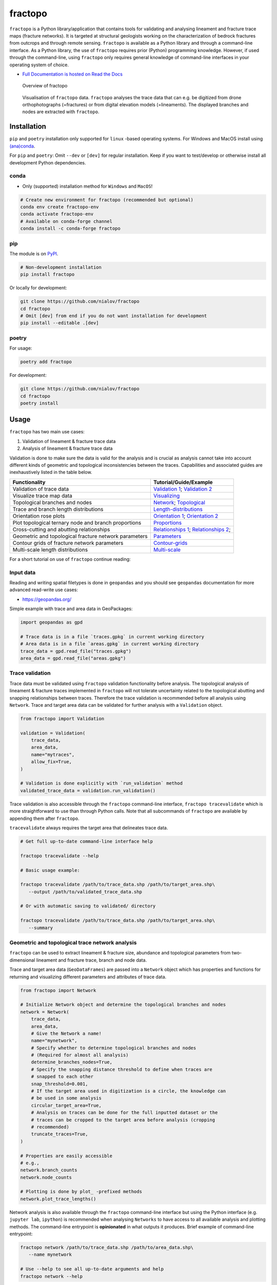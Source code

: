 fractopo
========

|Documentation Status| |PyPI Status| |CI Test| |Conda Test| |Coverage| |Binder| |Zenodo|

``fractopo`` is a Python library/application that contains tools for
validating and analysing lineament and fracture trace maps (fracture
networks). It is targeted at structural geologists working on the
characterization of bedrock fractures from outcrops and through remote
sensing. ``fractopo`` is available as a Python library and through a
command-line interface. As a Python library, the use of ``fractopo``
requires prior (Python) programming knowledge. However, if used through
the command-line, using ``fractopo`` only requires general knowledge of
command-line interfaces in your operating system of choice.

-  `Full Documentation is hosted on Read the Docs
   <https://fractopo.readthedocs.io/en/latest/index.html#full-documentation>`__

.. figure:: https://git.io/JBRuK
   :alt: Overview of fractopo

   Overview of fractopo

.. figure:: /docs_src/imgs/fractopo-visualizations.png
   :alt: Data visualization

   Visualisation of ``fractopo`` data. ``fractopo`` analyses the trace
   data that can e.g. be digitized from drone orthophotographs
   (=fractures) or from digital elevation models (=lineaments). The
   displayed branches and nodes are extracted with ``fractopo``.

Installation
------------

``pip`` and ``poetry`` installation only supported for ``linux`` -based
operating systems. For Windows and MacOS install using `(ana)conda <#conda>`__.

For ``pip`` and ``poetry``: Omit ``--dev`` or ``[dev]`` for regular
installation. Keep if you want to test/develop or otherwise install all
development Python dependencies.

conda
~~~~~

-  Only (supported) installation method for ``Windows`` and ``MacOS``!

.. code:: bash

   # Create new environment for fractopo (recommended but optional)
   conda env create fractopo-env
   conda activate fractopo-env
   # Available on conda-forge channel
   conda install -c conda-forge fractopo

pip
~~~

The module is on `PyPI <https://www.pypi.org>`__.

.. code:: bash

   # Non-development installation
   pip install fractopo

Or locally for development:

.. code:: bash

   git clone https://github.com/nialov/fractopo
   cd fractopo
   # Omit [dev] from end if you do not want installation for development
   pip install --editable .[dev]

poetry
~~~~~~

For usage:

.. code:: bash

   poetry add fractopo

For development:

.. code:: bash

   git clone https://github.com/nialov/fractopo
   cd fractopo
   poetry install

Usage
-----

``fractopo`` has two main use cases:

1. Validation of lineament & fracture trace data
2. Analysis of lineament & fracture trace data

Validation is done to make sure the data is valid for the analysis and
is crucial as analysis cannot take into account different kinds of
geometric and topological inconsistencies between the traces.
Capabilities and associated guides are inexhaustively listed in the
table below.

========================================================  ======================
Functionality                                             Tutorial/Guide/Example
========================================================  ======================
Validation of trace data                                  `Validation 1`_; `Validation 2`_
Visualize trace map data                                  `Visualizing`_
Topological branches and nodes                            `Network`_; `Topological`_
Trace and branch length distributions                     `Length-distributions`_
Orientation rose plots                                    `Orientation 1`_; `Orientation 2`_
Plot topological ternary node and branch proportions      `Proportions`_
Cross-cutting and abutting relationships                  `Relationships 1`_; `Relationships 2`_;
Geometric and topological fracture network parameters     `Parameters`_
Contour grids of fracture network parameters              `Contour-grids`_
Multi-scale length distributions                          `Multi-scale`_
========================================================  ======================

.. _Validation 1:
   https://fractopo.readthedocs.io/en/latest/notebooks/fractopo_validation_1.html
.. _Validation 2:
   https://fractopo.readthedocs.io/en/latest/notebooks/fractopo_validation_2.html
.. _Visualizing:
   https://fractopo.readthedocs.io/en/latest/notebooks/fractopo_network_1.html#Visualizing-trace-map-data
.. _Network:
   https://fractopo.readthedocs.io/en/latest/notebooks/fractopo_network_1.html#Network
.. _Topological:
   https://fractopo.readthedocs.io/en/latest/auto_examples/plot_branches_and_nodes.html#sphx-glr-auto-examples-plot-branches-and-nodes-py
.. _Length-distributions:
   https://fractopo.readthedocs.io/en/latest/notebooks/fractopo_network_1.html#Length-distributions
.. _Orientation 1:
   https://fractopo.readthedocs.io/en/latest/notebooks/fractopo_network_1.html#Rose-plots
.. _Orientation 2:
   https://fractopo.readthedocs.io/en/latest/auto_examples/plot_rose_plot.html#sphx-glr-auto-examples-plot-rose-plot-py
.. _Proportions:
   https://fractopo.readthedocs.io/en/latest/notebooks/fractopo_network_1.html#Node-and-branch-proportions
.. _Relationships 1:
   https://fractopo.readthedocs.io/en/latest/notebooks/fractopo_network_1.html#Crosscutting-and-abutting-relationships
.. _Relationships 2:
   https://fractopo.readthedocs.io/en/latest/auto_examples/plot_azimuth_set_relationships.html#sphx-glr-auto-examples-plot-azimuth-set-relationships-py
.. _Parameters:
   https://fractopo.readthedocs.io/en/latest/notebooks/fractopo_network_1.html#Numerical-Fracture-Network-Characterization-Parameters
.. _Contour-grids:
   https://fractopo.readthedocs.io/en/latest/notebooks/fractopo_network_1.html#Contour-Grids
.. _Multi-scale:
   https://fractopo.readthedocs.io/en/latest/auto_examples/plot_multi_scale_networks.html#sphx-glr-auto-examples-plot-multi-scale-networks-py

For a short tutorial on use of ``fractopo`` continue reading:

Input data
~~~~~~~~~~

Reading and writing spatial filetypes is done in ``geopandas`` and you
should see ``geopandas`` documentation for more advanced read-write use
cases:

-  https://geopandas.org/

Simple example with trace and area data in GeoPackages:

.. code:: python

   import geopandas as gpd

   # Trace data is in a file `traces.gpkg` in current working directory
   # Area data is in a file `areas.gpkg` in current working directory
   trace_data = gpd.read_file("traces.gpkg")
   area_data = gpd.read_file("areas.gpkg")

Trace validation
~~~~~~~~~~~~~~~~

Trace data must be validated using ``fractopo`` validation functionality
before analysis. The topological analysis of lineament & fracture traces
implemented in ``fractopo`` will not tolerate uncertainty related to the
topological abutting and snapping relationships between traces.
Therefore the trace validation is recommended before all analysis using
``Network``. Trace and target area data can be validated for further
analysis with a ``Validation`` object.

.. code:: python

   from fractopo import Validation

   validation = Validation(
       trace_data,
       area_data,
       name="mytraces",
       allow_fix=True,
   )

   # Validation is done explicitly with `run_validation` method
   validated_trace_data = validation.run_validation()

Trace validation is also accessible through the ``fractopo``
command-line interface, ``fractopo tracevalidate`` which is more
straightforward to use than through Python calls. Note that all
subcommands of ``fractopo`` are available by appending them after
``fractopo``.

``tracevalidate`` always requires the target area that delineates trace
data.

.. code:: bash

   # Get full up-to-date command-line interface help

   fractopo tracevalidate --help

   # Basic usage example:

   fractopo tracevalidate /path/to/trace_data.shp /path/to/target_area.shp\
      --output /path/to/validated_trace_data.shp

   # Or with automatic saving to validated/ directory

   fractopo tracevalidate /path/to/trace_data.shp /path/to/target_area.shp\
      --summary

Geometric and topological trace network analysis
~~~~~~~~~~~~~~~~~~~~~~~~~~~~~~~~~~~~~~~~~~~~~~~~

``fractopo`` can be used to extract lineament & fracture size,
abundance and topological parameters from two-dimensional lineament and
fracture trace, branch and node data.

Trace and target area data (``GeoDataFrames``) are passed into a
``Network`` object which has properties and functions for returning and
visualizing different parameters and attributes of trace data.

.. code:: python

   from fractopo import Network

   # Initialize Network object and determine the topological branches and nodes
   network = Network(
       trace_data,
       area_data,
       # Give the Network a name!
       name="mynetwork",
       # Specify whether to determine topological branches and nodes
       # (Required for almost all analysis)
       determine_branches_nodes=True,
       # Specify the snapping distance threshold to define when traces are
       # snapped to each other
       snap_threshold=0.001,
       # If the target area used in digitization is a circle, the knowledge can
       # be used in some analysis
       circular_target_area=True,
       # Analysis on traces can be done for the full inputted dataset or the
       # traces can be cropped to the target area before analysis (cropping
       # recommended)
       truncate_traces=True,
   )

   # Properties are easily accessible
   # e.g.,
   network.branch_counts
   network.node_counts

   # Plotting is done by plot_ -prefixed methods
   network.plot_trace_lengths()

Network analysis is also available through the ``fractopo`` command-line
interface but using the Python interface (e.g. ``jupyter lab``,
``ipython``) is recommended when analysing ``Networks`` to have access
to all available analysis and plotting methods. The command-line
entrypoint is **opinionated** in what outputs it produces. Brief example
of command-line entrypoint:

.. code:: bash

   fractopo network /path/to/trace_data.shp /path/to/area_data.shp\
      --name mynetwork

   # Use --help to see all up-to-date arguments and help
   fractopo network --help

.. figure:: /docs_src/imgs/fractopo_workflow_visualisation.jpg
   :alt: Data analysis workflow visualisation for fracture trace data.

   Data analysis workflow visualisation for fracture trace data
   (``KB11``). A. Target area for trace digitisation. B. Digitized
   traces and target area. C. Orthomosaic used as the base raster from
   which the traces are digitized from. D. Equal-area length-weighted
   rose plot of the fracture trace azimuths. E. Length distribution
   analysis of the trace lengths. F. Determined branches and nodes
   through topological analysis. G. Cross-cut and abutting relationships
   between chosen azimuth sets. H. Ternary plot of node (X, Y and I)
   proportions. I. Ternary plot of branch (C-C, C-I, I-I) proportions.


Citing
------

To cite this software:

-  The software is introduced in https://doi.org/10.1016/j.jsg.2022.104528 and
   you can cite that article as a general citation:

.. code:: text

   Ovaskainen, N., Nordbäck, N., Skyttä, P. and Engström, J., 2022. A new
   subsampling methodology to optimize the characterization of
   two-dimensional bedrock fracture networks. Journal of Structural Geology,
   p.104528.

-  To cite a specific version of ``fractopo`` you can use a ``zenodo``
   provided ``DOI``. E.g. https://doi.org/10.5281/zenodo.5957206 for version
   ``v0.2.6``. See the ``zenodo`` page of ``fractopo`` for the ``DOI`` of each
   version: https://doi.org/10.5281/zenodo.5517485

Support
-------

For issues of any kind: please create a GitHub issue here!
Alternatively, you can contact the main developer by email at
nikolasovaskainen@gmail.com.

References
----------

For the scientific background, prior works, definition of traces, branches and
nodes along with the explanation of the plots and the plotted parameters, you
are referred to multiple sources:

-  `Sanderson and Nixon,
   2015 <https://doi.org/10.1016/j.jsg.2015.01.005>`__

   -  Trace and branch size, abundance and topological parameter
      definitions.

-  `Ovaskainen et al, 2022 <https://doi.org/10.1016/j.jsg.2022.104528>`__

   -  Application of ``fractopo`` for subsampling analysis of fracture networks.

-  `Nyberg et al., 2018 <https://doi.org/10.1130/GES01595.1>`__

   -  A similar package to ``fractopo`` with a ``QGIS`` GUI.
   -  `NetworkGT GitHub <https://github.com/BjornNyberg/NetworkGT>`__

-  `Sanderson and Peacock,
   2020 <https://www.sciencedirect.com/science/article/abs/pii/S001282521930594X>`__

   -  Discussion around rose plots and justification for using
      length-weighted equal-area rose plots.

-  `Alstott et al.
   2014 <https://journals.plos.org/plosone/article?id=10.1371/journal.pone.0085777>`__

   -  Length distribution modelling using the Python 3 ``powerlaw``
      package which ``fractopo`` uses
   -  `powerlaw GitHub <https://github.com/jeffalstott/powerlaw>`__

-  `Bonnet et al.,
   2001 <https://agupubs.onlinelibrary.wiley.com/doi/abs/10.1029/1999RG000074>`__

   -  Length distribution modelling review.

-  `My Master’s Thesis, Ovaskainen,
   2020 <http://urn.fi/URN:NBN:fi-fe202003259211>`__

   -  Plots used in my Thesis were done with an older version of the
      same code used for this plugin.

Development
-----------

-  **Breaking changes are possible and expected.**

-  For general contributing guidelines, see `CONTRIBUTING.rst </CONTRIBUTING>`__

Development dependencies for ``fractopo`` include:

-  ``poetry``

   -  Used to handle Python package dependencies.

   .. code:: bash

      # Use poetry run to execute poetry installed cli tools such as invoke,
      # nox and pytest.
      poetry run '<cmd>'


-  ``doit``

   -  A general task executor that is a replacement for a ``Makefile``
   -  Understands task dependencies and can run tasks in parallel
      even while running them in the order determined from dependencies
      between tasks. E.g., requirements.txt is a requirement for running
      tests and therefore the task creating requirements.txt will always
      run before the test task.

   .. code:: bash

      # Tasks are defined in dodo.py
      # To list doit tasks from command line
      poetry run doit list
      # To run all tasks in parallel (recommended before pushing and/or
      # committing)
      # 8 is the number of cpu cores, change as wanted
      # -v 0 sets verbosity to very low. (Errors will always still be printed.)
      poetry run doit -n 8 -v 0

-  ``nox``

   -  ``nox`` is a replacement for ``tox``. Both are made to create
      reproducible Python environments for testing, making docs locally, etc.

   .. code:: bash

      # To list available nox sessions
      # Sessions are defined in noxfile.py
      poetry run nox --list

-  ``copier``

   -  ``copier`` is a project templater. Many Python projects follow a similar
      framework for testing, creating documentations and overall placement of
      files and configuration. ``copier`` allows creating a template project
      (e.g., https://github.com/nialov/nialov-py-template) which can be firstly
      cloned as the framework for your own package and secondly to pull updates
      from the template to your already started project.

   .. code:: bash

      # To pull copier update from github/nialov/nialov-py-template
      poetry run copier update


-  ``pytest``

   -  ``pytest`` is a Python test runner. It is used to run defined tests to
      check that the package executes as expected. The defined tests in
      ``./tests`` contain many regression tests (done with
      ``pytest-regressions``) that make it almost impossible
      to add features to ``fractopo`` that changes the results of functions
      and methods.

   .. code:: bash

      # To run tests implemented in ./tests directory and as doctests
      # within project itself:
      poetry run pytest


-  ``coverage``

   .. code:: bash

      # To check coverage of tests
      # (Implemented as nox session!)
      poetry run nox --session test_pip

-  ``sphinx``

   -  Creates documentation from files in ``./docs_src``.

   .. code:: bash

      # To create documentation
      # (Implemented as nox session!)
      poetry run nox --session docs

Big thanks to all maintainers of the above packages!

License
~~~~~~~

Copyright © 2020-2023, Nikolas Ovaskainen.

-----


.. |Documentation Status| image:: https://readthedocs.org/projects/fractopo/badge/?version=latest
   :target: https://fractopo.readthedocs.io/en/latest/?badge=latest
.. |PyPI Status| image:: https://img.shields.io/pypi/v/fractopo.svg
   :target: https://pypi.python.org/pypi/fractopo
.. |CI Test| image:: https://github.com/nialov/fractopo/workflows/CI/badge.svg
   :target: https://github.com/nialov/fractopo/actions/workflows/main.yaml?query=branch%3Amaster
.. |Conda Test| image:: https://github.com/nialov/fractopo/workflows/conda/badge.svg
   :target: https://github.com/nialov/fractopo/actions/workflows/conda.yaml?query=branch%3Amaster
.. |Coverage| image:: https://raw.githubusercontent.com/nialov/fractopo/master/docs_src/imgs/coverage.svg
   :target: https://github.com/nialov/fractopo/blob/master/docs_src/imgs/coverage.svg
.. |Binder| image:: http://mybinder.org/badge_logo.svg
   :target: https://mybinder.org/v2/gh/nialov/fractopo/HEAD?filepath=docs_src%2Fnotebooks%2Ffractopo_network_1.ipynb
.. |Zenodo| image:: https://zenodo.org/badge/297451015.svg
   :target: https://zenodo.org/badge/latestdoi/297451015
